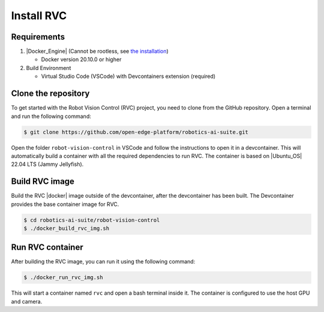 Install RVC
===========

Requirements
------------

1. |Docker_Engine| (Cannot be rootless, see `the installation <https://docs.docker.com/engine/install/ubuntu/>`_)

   * Docker version 20.10.0 or higher


2. Build Environment

   * Virtual Studio Code (VSCode) with Devcontainers extension (required)

Clone the repository
--------------------

To get started with the Robot Vision Control (RVC) project, you need to clone from the GitHub repository. Open a terminal and run the following command:

.. code-block:: bash

    $ git clone https://github.com/open-edge-platform/robotics-ai-suite.git

Open the folder ``robot-vision-control`` in VSCode and follow the instructions to open it in a devcontainer.
This will automatically build a container with all the required dependencies to run RVC.
The container is based on |Ubuntu_OS| 22.04 LTS (Jammy Jellyfish).

Build RVC image
-------------------
Build the RVC |docker| image outside of the devcontainer, after the devcontainer has been built. The Devcontainer provides the base container image for RVC.

.. code-block:: bash

   $ cd robotics-ai-suite/robot-vision-control
   $ ./docker_build_rvc_img.sh

Run RVC container
-----------------
After building the RVC image, you can run it using the following command:

.. code-block:: bash

   $ ./docker_run_rvc_img.sh

This will start a container named ``rvc`` and open a bash terminal inside it. The container is configured to use the host GPU and camera.
